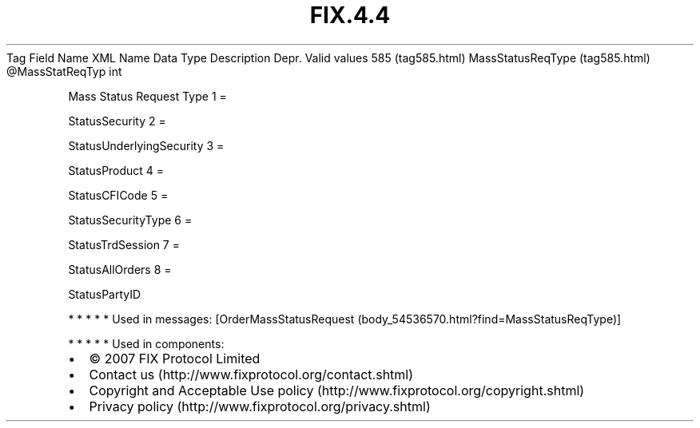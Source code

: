 .TH FIX.4.4 "" "" "Tag #585"
Tag
Field Name
XML Name
Data Type
Description
Depr.
Valid values
585 (tag585.html)
MassStatusReqType (tag585.html)
\@MassStatReqTyp
int
.PP
Mass Status Request Type
1
=
.PP
StatusSecurity
2
=
.PP
StatusUnderlyingSecurity
3
=
.PP
StatusProduct
4
=
.PP
StatusCFICode
5
=
.PP
StatusSecurityType
6
=
.PP
StatusTrdSession
7
=
.PP
StatusAllOrders
8
=
.PP
StatusPartyID
.PP
   *   *   *   *   *
Used in messages:
[OrderMassStatusRequest (body_54536570.html?find=MassStatusReqType)]
.PP
   *   *   *   *   *
Used in components:

.PD 0
.P
.PD

.PP
.PP
.IP \[bu] 2
© 2007 FIX Protocol Limited
.IP \[bu] 2
Contact us (http://www.fixprotocol.org/contact.shtml)
.IP \[bu] 2
Copyright and Acceptable Use policy (http://www.fixprotocol.org/copyright.shtml)
.IP \[bu] 2
Privacy policy (http://www.fixprotocol.org/privacy.shtml)
